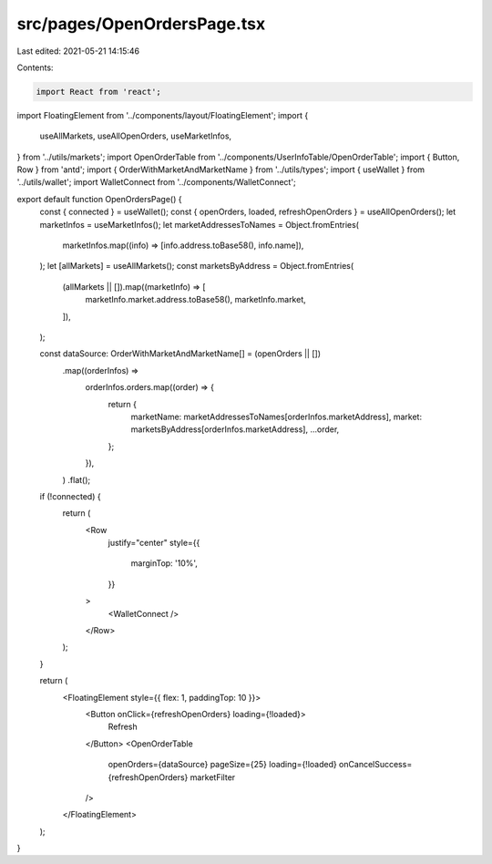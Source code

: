 src/pages/OpenOrdersPage.tsx
============================

Last edited: 2021-05-21 14:15:46

Contents:

.. code-block:: tsx

    import React from 'react';
import FloatingElement from '../components/layout/FloatingElement';
import {
  useAllMarkets,
  useAllOpenOrders,
  useMarketInfos,
} from '../utils/markets';
import OpenOrderTable from '../components/UserInfoTable/OpenOrderTable';
import { Button, Row } from 'antd';
import { OrderWithMarketAndMarketName } from '../utils/types';
import { useWallet } from '../utils/wallet';
import WalletConnect from '../components/WalletConnect';

export default function OpenOrdersPage() {
  const { connected } = useWallet();
  const { openOrders, loaded, refreshOpenOrders } = useAllOpenOrders();
  let marketInfos = useMarketInfos();
  let marketAddressesToNames = Object.fromEntries(
    marketInfos.map((info) => [info.address.toBase58(), info.name]),
  );
  let [allMarkets] = useAllMarkets();
  const marketsByAddress = Object.fromEntries(
    (allMarkets || []).map((marketInfo) => [
      marketInfo.market.address.toBase58(),
      marketInfo.market,
    ]),
  );

  const dataSource: OrderWithMarketAndMarketName[] = (openOrders || [])
    .map((orderInfos) =>
      orderInfos.orders.map((order) => {
        return {
          marketName: marketAddressesToNames[orderInfos.marketAddress],
          market: marketsByAddress[orderInfos.marketAddress],
          ...order,
        };
      }),
    )
    .flat();

  if (!connected) {
    return (
      <Row
        justify="center"
        style={{
          marginTop: '10%',
        }}
      >
        <WalletConnect />
      </Row>
    );
  }

  return (
    <FloatingElement style={{ flex: 1, paddingTop: 10 }}>
      <Button onClick={refreshOpenOrders} loading={!loaded}>
        Refresh
      </Button>
      <OpenOrderTable
        openOrders={dataSource}
        pageSize={25}
        loading={!loaded}
        onCancelSuccess={refreshOpenOrders}
        marketFilter
      />
    </FloatingElement>
  );
}


